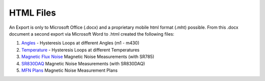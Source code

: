 .. _html-files:

HTML Files
==========

An Export is only to Microsoft Office (.docx) and a proprietary mobile html format (.mht) possible.
From this .docx document a second export via Microsoft Word to .html created the following files:

#. `Angles`_ -
   Hysteresis Loops at different Angles (m1 - m430)


#. `Temperature`_ -
   Hysteresis Loops at different Temperatures


#. `Magnetic Flux Noise`_
   Magnetic Noise Measurements (with SR785)


#. `SR830DAQ`_
   Magnetic Noise Measurements (with SR830DAQ)


#. `MFN Plans`_
   Magnetic Noise Measurement Plans


.. |export| replace:: Exported HTML 
.. _Angles: ../../_static/01_Angles_Hloops.htm
.. _Temperature: ../../_static/02_Temperature-dependent.htm
.. _Magnetic Flux Noise: ../../_static/03_MFN.htm
.. _SR830DAQ: /_static/04_SR830DAQ.htm
.. _MFN Plans: /_static/05_MFNPlans.htm
